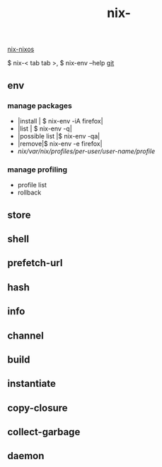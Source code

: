 :PROPERTIES:
:ID:       11C97429-66E8-4E8F-A530-48EB2B8DE409
:END:
#+title: nix-
#+filetags: :nix-env:nix-store:nix-shell:nix-prefetch-url:nix-copy-closure:nix-collect-garbage:
[[id:43DAF100-F891-4E75-B0FE-7E4D67899D97][nix-nixos]]

 $ nix-< tab tab >,   $ nix-env --help
[[https://github.com/syryuauros/Memo/blob/main/editor_tools/3_nix.org][git]]

** env
*** manage packages

 + |install | $ nix-env -iA firefox|
 + |list  | $ nix-env -q|
 + |possible list |$ nix-env -qa|
 + |remove|$ nix-env -e firefox|
 + /nix/var/nix/profiles/per-user/user-name/profile/
*** manage profiling
 + profile list
 + rollback

** store

** shell

** prefetch-url

** hash

** info

** channel

** build

** instantiate

** copy-closure

**  collect-garbage

**  daemon
